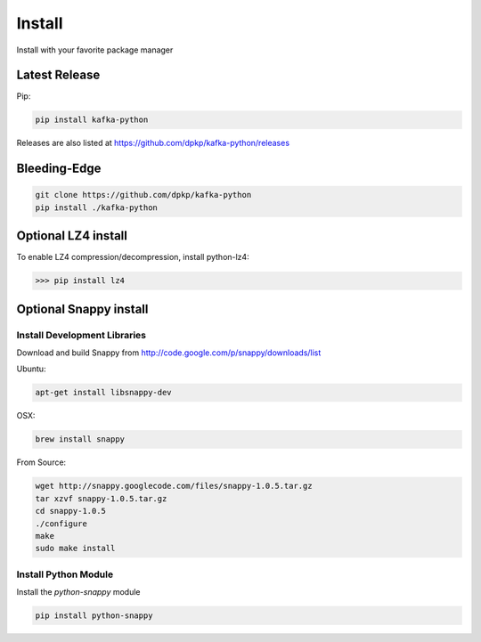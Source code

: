 Install
#######

Install with your favorite package manager

Latest Release
**************
Pip:

.. code:: bash

    pip install kafka-python

Releases are also listed at https://github.com/dpkp/kafka-python/releases


Bleeding-Edge
*************

.. code:: bash

    git clone https://github.com/dpkp/kafka-python
    pip install ./kafka-python


Optional LZ4 install
********************

To enable LZ4 compression/decompression, install python-lz4:

>>> pip install lz4


Optional Snappy install
***********************

Install Development Libraries
=============================

Download and build Snappy from http://code.google.com/p/snappy/downloads/list

Ubuntu:

.. code:: bash

    apt-get install libsnappy-dev

OSX:

.. code:: bash

    brew install snappy

From Source:

.. code:: bash

    wget http://snappy.googlecode.com/files/snappy-1.0.5.tar.gz
    tar xzvf snappy-1.0.5.tar.gz
    cd snappy-1.0.5
    ./configure
    make
    sudo make install

Install Python Module
=====================

Install the `python-snappy` module

.. code:: bash

    pip install python-snappy
